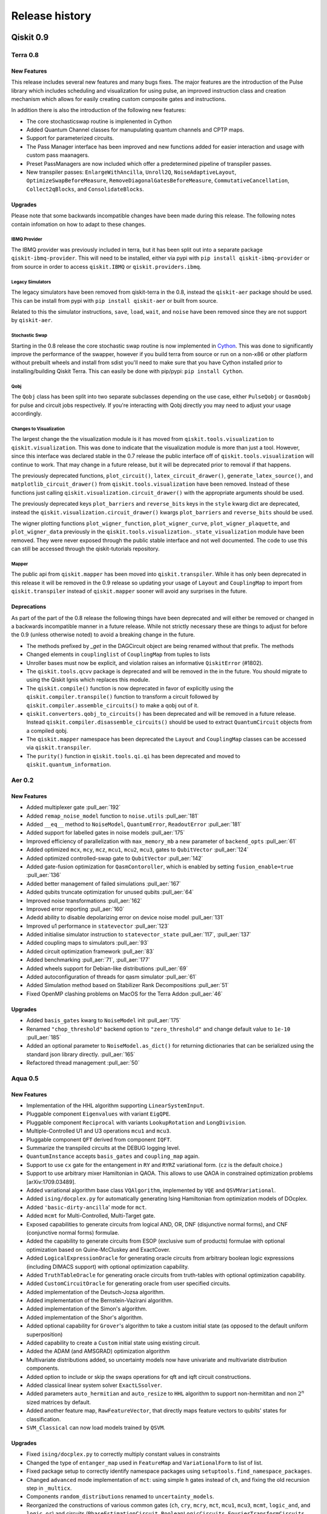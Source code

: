 Release history
===============

Qiskit 0.9
----------

Terra 0.8
~~~~~~~~~

New Features
^^^^^^^^^^^^

This release includes several new features and many bugs fixes. The major
features are the introduction of the Pulse library which includes scheduling
and visualization for using pulse, an improved instruction class and creation
mechanism which allows for easily creating custom composite gates and
instructions.

In addition there is also the introduction of the following new features:

* The core stochasticswap routine is implenented in Cython
* Added Quantum Channel classes for manupulating quantum channels and CPTP
  maps.
* Support for parameterized circuits.
* The Pass Manager interface has been improved and new functions added for
  easier interaction and usage with custom pass maanagers.
* Preset PassManagers are now included which offer a predetermined pipeline of
  transpiler passes.
* New transpiler passes: ``EnlargeWithAncilla``, ``Unroll2Q``,
  ``NoiseAdaptiveLayout``, ``OptimizeSwapBeforeMeasure``,
  ``RemoveDiagonalGatesBeforeMeasure``, ``CommutativeCancellation``,
  ``Collect2qBlocks``, and ``ConsolidateBlocks``.

Upgrades
^^^^^^^^

Please note that some backwards incompatible changes have been made during this
release. The following notes contain infomation on how to adapt to these
changes.

IBMQ Provider
"""""""""""""

The IBMQ provider was previously included in terra, but it has been split out
into a separate package ``qiskit-ibmq-provider``. This will need to be
installed, either via pypi with ``pip install qiskit-ibmq-provider`` or from
source in order to access ``qiskit.IBMQ`` or ``qiskit.providers.ibmq``.

Legacy Simulators
"""""""""""""""""

The legacy simulators have been removed from qiskit-terra in the 0.8, instead
the ``qiskit-aer`` package should be used. This can be install from pypi with
``pip install qiskit-aer`` or built from source.

Related to this the simulator instructions, ``save``, ``load``, ``wait``, and
``noise`` have been removed since they are not support by ``qiskit-aer``.

Stochastic Swap
"""""""""""""""

Starting in the 0.8 release the core stochastic swap routine is now implemented
in `Cython`_. This was done to significantly improve the performance of the
swapper, however if you build terra from source or run on a non-x86 or other
platform without prebuilt wheels and install from sdist you'll need to make
sure that you have Cython installed prior to installing/building Qiskit Terra.
This can easily be done with pip/pypi: ``pip install Cython``.

.. _Cython: https://cython.org/

Qobj
""""

The ``Qobj`` class has been split into two separate subclasses depending on the
use case, either ``PulseQobj`` or ``QasmQobj`` for pulse and circuit jobs
respectively. If you're interacting with Qobj directly you may need to adjust
your usage accordingly.

Changes to Visualization
""""""""""""""""""""""""

The largest change the the visualization module is it has moved from
``qiskit.tools.visualization`` to ``qiskit.visualization``. This was done to
indicate that the visualization module is more than just a tool. However, since
this interface was declared stable in the 0.7 release the public interface off
of ``qiskit.tools.visualization`` will continue to work. That may change in a
future release, but it will be deprecated prior to removal if that happens.

The previously deprecated functions, ``plot_circuit()``,
``latex_circuit_drawer()``, ``generate_latex_source()``, and
``matplotlib_circuit_drawer()`` from ``qiskit.tools.visualization`` have been
removed. Instead of these functions just calling
``qiskit.visualization.circuit_drawer()`` with the appropriate arguments should
be used.

The previously deprecated keys ``plot_barriers`` and ``reverse_bits`` keys in
the ``style`` kwarg dict are deprecated, instead the
``qiskit.visualization.circuit_drawer()`` kwargs ``plot_barriers`` and
``reverse_bits`` should be used.

The wigner plotting functions ``plot_wigner_function``, ``plot_wigner_curve``,
``plot_wigner_plaquette``, and ``plot_wigner_data`` previously in the
``qiskit.tools.visualization._state_visualization`` module have been removed.
They were never exposed through the public stable interface and not well
documented. The code to use this can still be accessed through the
qiskit-tutorials repository.

Mapper
""""""

The public api from ``qiskit.mapper`` has been moved into ``qiskit.transpiler``.
While it has only been deprecated in this release it will be removed in the
0.9 release so updating your usage of ``Layout`` and ``CouplingMap`` to import
from ``qiskit.transpiler`` instead of ``qiskit.mapper`` sooner will avoid any
surprises in the future.


Deprecations
^^^^^^^^^^^^
As part of the part of the 0.8 release the following things have been
deprecated and will either be removed or changed in a backwards incompatible
manner in a future release. While not strictly necessary these are things to
adjust for before the 0.9 (unless otherwise noted) to avoid a breaking change
in the future.

* The methods prefixed by `_get` in the DAGCircuit object are being renamed
  without that prefix. The methods
* Changed elements in ``couplinglist`` of ``CouplingMap`` from tuples to lists
* Unroller bases must now be explicit, and violation raises an informative
  ``QiskitError`` (#1802).
* The ``qiskit.tools.qcvv`` package is deprecated and will be removed in the in
  the future. You should migrate to using the Qiskit Ignis which replaces this
  module.
* The ``qiskit.compile()`` function is now deprecated in favor of explicitly
  using the ``qiskit.compiler.transpile()`` function to transform a circuit
  followed by ``qiskit.compiler.assemble_circuits()`` to make a qobj out of
  it.
* ``qiskit.converters.qobj_to_circuits()`` has been deprecated and will be
  removed in a future release. Instead
  ``qiskit.compiler.disassemble_circuits()`` should be used to extract
  ``QuantumCircuit`` objects from a compiled qobj.
* The ``qiskit.mapper`` namespace has been deprecated the ``Layout`` and
  ``CouplingMap`` classes can be accessed via ``qiskit.transpiler``.
* The ``purity()`` function in ``qiskit.tools.qi.qi`` has been deprecated and
  moved to ``qiskit.quantum_information``.



Aer 0.2
~~~~~~~

New Features
^^^^^^^^^^^^

* Added multiplexer gate :pull_aer:`192`
* Added ``remap_noise_model`` function to ``noise.utils`` :pull_aer:`181`
* Added ``__eq__`` method to ``NoiseModel``, ``QuantumError``, ``ReadoutError``
  :pull_aer:`181`
* Added support for labelled gates in noise models :pull_aer:`175`
* Improved efficiency of parallelization with ``max_memory_mb`` a new parameter
  of ``backend_opts`` :pull_aer:`61`
* Added optimized ``mcx``, ``mcy``, ``mcz``, ``mcu1``, ``mcu2``, ``mcu3``, gates
  to ``QubitVector`` :pull_aer:`124`
* Added optimized controlled-swap gate to ``QubitVector`` :pull_aer:`142`
* Added gate-fusion optimization for ``QasmContoroller``, which is enabled by
  setting ``fusion_enable=true`` :pull_aer:`136`
* Added better management of failed simulations :pull_aer:`167`
* Added qubits truncate optimization for unused qubits :pull_aer:`64`
* Improved noise transformations :pull_aer:`162`
* Improved error reporting :pull_aer:`160`
* Adedd ability to disable depolarizing error on device noise model
  :pull_aer:`131`
* Improved u1 performance in ``statevector`` :pull_aer:`123`
* Added initialise simulator instruction to ``statevector_state``
  :pull_aer:`117`,  :pull_aer:`137`
* Added coupling maps to simulators :pull_aer:`93`
* Added circuit optimization framework :pull_aer:`83`
* Added benchmarking :pull_aer:`71`, :pull_aer:`177`
* Added wheels support for Debian-like distributions :pull_aer:`69`
* Added autoconfiguration of threads for qasm simulator :pull_aer:`61`
* Added Simulation method based on Stabilizer Rank Decompositions :pull_aer:`51`
* Fixed OpenMP clashing problems on MacOS for the Terra Addon :pull_aer:`46`



Upgrades
^^^^^^^^

* Added ``basis_gates`` kwarg to ``NoiseModel`` init :pull_aer:`175`
* Renamed ``"chop_threshold"`` backend option to ``"zero_threshold"`` and change
  default value to ``1e-10`` :pull_aer:`185`
* Added an optional parameter to ``NoiseModel.as_dict()`` for returning
  dictionaries that can be serialized using the standard json library directly.
  :pull_aer:`165`
* Refactored thread management :pull_aer:`50`





Aqua 0.5
~~~~~~~~

New Features
^^^^^^^^^^^^

* Implementation of the HHL algorithm supporting ``LinearSystemInput``.
* Pluggable component ``Eigenvalues`` with variant ``EigQPE``.
* Pluggable component ``Reciprocal`` with variants ``LookupRotation`` and
  ``LongDivision``.
* Multiple-Controlled U1 and U3 operations ``mcu1`` and ``mcu3``.
* Pluggable component ``QFT`` derived from component ``IQFT``.
* Summarize the transpiled circuits at the DEBUG logging level.
* ``QuantumInstance`` accepts ``basis_gates`` and ``coupling_map`` again.
* Support to use ``cx`` gate for the entangement in ``RY`` and ``RYRZ``
  variational form. (``cz`` is the default choice.)
* Support to use arbitrary mixer Hamiltonian in QAOA. This allows to use QAOA
  in constrained optimization problems [arXiv:1709.03489].
* Added variational algorithm base class ``VQAlgorithm``, implemented by
  ``VQE`` and ``QSVMVariational``.
* Added ``ising/docplex.py`` for automatically generating Ising Hamiltonian
  from optimization models of DOcplex.
* Added ``'basic-dirty-ancilla``' mode for ``mct``.
* Added ``mcmt`` for Multi-Controlled, Multi-Target gate.
* Exposed capabilities to generate circuits from logical AND, OR, DNF
  (disjunctive normal forms), and CNF (conjunctive normal forms) formulae.
* Added the capability to generate circuits from ESOP (exclusive sum of
  products) formulae with optional optimization based on Quine-McCluskey and ExactCover.
* Added ``LogicalExpressionOracle`` for generating oracle circuits from
  arbitrary boolean logic expressions (including DIMACS support) with optional
  optimization capability.
* Added ``TruthTableOracle`` for generating oracle circuits from truth-tables
  with optional optimization capability.
* Added ``CustomCircuitOracle`` for generating oracle from user specified
  circuits.
* Added implementation of the Deutsch-Jozsa algorithm.
* Added implementation of the Bernstein-Vazirani algorithm.
* Added implementation of the Simon's algorithm.
* Added implementation of the Shor's algorithm.
* Added optional capability for ``Grover``'s algorithm to take a custom
  initial state (as opposed to the default uniform superposition)
* Added capability to create a ``Custom`` initial state using existing
  circuit.
* Added the ADAM (and AMSGRAD) optimization algorithm
* Multivariate distributions added, so uncertainty models now have univariate
  and multivariate distribution components.
* Added option to include or skip the swaps operations for qft and iqft
  circuit constructions.
* Added classical linear system solver ``ExactLSsolver``.
* Added parameters ``auto_hermitian`` and ``auto_resize`` to ``HHL`` algorithm
  to support non-hermititan and non :math:`2^n` sized matrices by default.
* Added another feature map, ``RawFeatureVector``, that directly maps feature
  vectors to qubits' states for classification.
* ``SVM_Classical`` can now load models trained by ``QSVM``.

Upgrades
^^^^^^^^

* Fixed ``ising/docplex.py`` to correctly multiply constant values in constraints
* Changed the type of ``entanger_map`` used in ``FeatureMap`` and ``VariationalForm`` to
  list of list.
* Fixed package setup to correctly identify namespace packages using
  ``setuptools.find_namespace_packages``.
* Changed ``advanced`` mode implementation of ``mct``: using simple ``h`` gates instead
  of ``ch``, and fixing the old recursion step in ``_multicx``.
* Components ``random_distributions`` renamed to ``uncertainty_models``.
* Reorganized the constructions of various common gates (``ch``, ``cry``, ``mcry``, ``mct``,
  ``mcu1``, ``mcu3``, ``mcmt``, ``logic_and``, and ``logic_or``) and circuits
  (``PhaseEstimationCircuit``, ``BooleanLogicCircuits``, ``FourierTransformCircuits``,
  and ``StateVectorCircuits``) under the ``circuits`` directory.
* Renamed the algorithm ``QSVMVariational`` to ``VQC``, which stands for Variational
  Quantum Classifier.
* Renamed the algorithm ``QSVMKernel`` to ``QSVM``.
* Renamed the class ``SVMInput`` to ``ClassificationInput``.
* Renamed problem type ``'svm_classification'`` to ``'classification'``


Deprecations
^^^^^^^^^^^^

* ``QuantumInstance`` does not take ``memory`` anymore.
* Moved Command line and GUI interfaces to separate repo
  (``qiskit_aqua_uis``).
* Removed the ``SAT``-specific oracle (now supported by
  ``LogicalExpressionOracle``).







Qiskit 0.8
----------

In Qiskit 0.8 we introduced the Qiskit Ignis element. It also includes the
Qiskit Terra element 0.7.1 release which contains a bug fix for the BasicAer
Python simulator.


Qiskit 0.7
----------

In Qiskit 0.7 we introduced Qiskit Aer and combined it with Terra

Terra 0.7
~~~~~~~~~

New Features
^^^^^^^^^^^^

This release includes several new features and many bug fixes. With this
release the interfaces for circuit diagram, histogram, bloch vectors,
and state visualizations are declared stable. Additionally, this release includes a
defined and standardized bit order/endianness throughout all aspects of Qiskit.
These are all declared as stable interfaces in this release which won't have
breaking changes made moving forward, unless there is appropriate and lengthy
deprecation periods warning of any coming changes.

There is also the introduction of the following new features:

* A new ASCII art circuit drawing output mode
* A new circuit drawing interface off of QuantumCircuit objects. Now you can
  call ``circuit.draw()`` or ``print(circuit)`` and render a drawing of
  the circuit.
* A visualizer for drawing the DAG representation of a circuit
* A new quantum state plot type for hinton diagrams in the local matplotlib
  based state plots.
* 2 new constructor methods off the ``QuantumCircuit`` class
  ``from_qasm_str()`` and ``from_qasm_file()`` which let you easily create a
  circuit object from OpenQASM.
* A new function ``plot_bloch_multivector()`` to plot Bloch vectors from a
  tensored state vector or density matrix
* Per-shot measurement results are available in simulators and select devices.
  These can be accessed by setting the ``memory`` kwarg to ``True`` when
  calling ``compile()`` or ``execute()`` and then accessed using the
  ``get_memory()`` method on the ``Result`` object.
* A ``qiskit.quantum_info`` module with revamped Pauli objects and methods for
  working with quantum states.
* New transpile passes for circuit analysis and transformation:
  CommutationAnalysis, CommutationTransformation, CXCancellation, Decompose,
  Unroll, Optimize1QGates, CheckMap, CXDirection, BarrierBeforeFinalMeasurements
* New alternative swap mapper passes in the transpiler:
  BasicSwap, LookaheadSwap, StochasticSwap
* More advanced transpiler infrastructure with support for analysis passes,
  transformation passes, a global property_set for the pass manager, and
  repeat-until control of passes.


Upgrades
^^^^^^^^

Please note that some backwards-incompatible changes have been made during this
release. The following notes contain information on how to adapt to these
changes.

Changes to Result objects
"""""""""""""""""""""""""

As part of the rewrite of the Results object to be more consistent and a
stable interface moving forward a few changes have been made to how you access
the data stored in the result object. First the ``get_data()`` method has been
renamed to just ``data()``. Accompanying that change is a change in the data
format returned by the function. It is now returning the raw data from the
backends instead of doing any post-processing. For example, in previous
versions you could call::

   result = execute(circuit, backend).result()
   unitary = result.get_data()['unitary']
   print(unitary)

and that would return the unitary matrix like::

   [[1+0j, 0+0.5j], [0-0.5j][-1+0j]]

But now if you call (with the renamed method)::

   result.data()['unitary']

it will return something like::

   [[[1, 0], [0, -0.5]], [[0, -0.5], [-1, 0]]]

To get the post processed results in the same format as before the 0.7 release
you must use the ``get_counts()``, ``get_statevector()``, and ``get_unitary()``
methods on the result object instead of ``get_data()['counts']``,
``get_data()['statevector']``, and ``get_data()['unitary']`` respectively.

Additionally, support for ``len()`` and indexing on a ``Result`` object has
been removed. Instead you should deal with the output from the post processed
methods on the Result objects.

Also, the ``get_snapshot()`` and ``get_snapshots()`` methods from the
``Result`` class have been removed. Instead you can access the snapshots
using ``Result.data()['snapshots']``.


Changes to visualization
""""""""""""""""""""""""

The biggest change made to visualization in the 0.7 release is the removal of
Matplotlib and other visualization dependencies from the project requirements.
This was done to simplify the requirements and configuration required for
installing Qiskit. If you plan to use any visualizations (including all the
jupyter magics) except for the ``text``, ``latex``, and ``latex_source``
output for the circuit drawer you'll you must manually ensure that
the visualization dependencies are installed. You can leverage the optional
requirements to the Qiskit-Terra package to do this::

   pip install qiskit-terra[visualization]

Aside from this there have been changes made to several of the interfaces
as part of the stabilization which may have an impact on existing code.
The first is the the ``basis`` kwarg in the ``circuit_drawer()`` function
is no longer accepted. If you were relying on the ``circuit_drawer()`` to
adjust the basis gates used in drawing a circuit diagram you will have to
do this priort to calling ``circuit_drawer()``. For example::

   from qiskit.tools import visualization
   visualization.circuit_drawer(circuit, basis_gates='x,U,CX')

will have to be adjust to be::

   from qiskit import BasicAer
   from qiskit import transpiler
   from qiskit.tools import visualization
   backend = BasicAer.backend('qasm_simulator')
   draw_circ = transpiler.transpile(circuit, backend, basis_gates='x,U,CX')
   visualization.circuit_drawer(draw_circ)

Moving forward the ``circuit_drawer()`` function will be the sole interface
for circuit drawing in the visualization module. Prior to the 0.7 release there
were several other functions which either used different output backends or
changed the output for drawing circuits. However, all those other functions
have been deprecated and that functionality has been integrated as options
on ``circuit_drawer()``.

For the other visualization functions, ``plot_histogram()`` and
``plot_state()`` there are also a few changes to check when upgrading. First
is the output from these functions has changed, in prior releases these would
interactively show the output visualization. However that has changed to
instead return a ``matplotlib.Figure`` object. This provides much more
flexibility and options to interact with the visualization prior to saving or
showing it. This will require adjustment to how these functions are consumed.
For example, prior to this release when calling::

   plot_histogram(counts)
   plot_state(rho)

would open up new windows (depending on matplotlib backend) to display the
visualization. However starting in the 0.7 you'll have to call ``show()`` on
the output to mirror this behavior. For example::

   plot_histogram(counts).show()
   plot_state(rho).show()

or::

   hist_fig = plot_histogram(counts)
   state_fig = plot_state(rho)
   hist_fig.show()
   state_fig.show()

Note that this is only for when running outside of Jupyter. No adjustment is
required inside a Jupyter environment because Jupyter notebooks natively
understand how to render ``matplotlib.Figure`` objects.

However, returning the Figure object provides additional flexibility for
dealing with the output. For example instead of just showing the figure you
can now directly save it to a file by leveraging the ``savefig()`` method.
For example::

   hist_fig = plot_histogram(counts)
   state_fig = plot_state(rho)
   hist_fig.savefig('histogram.png')
   state_fig.savefig('state_plot.png')

The other key aspect which has changed with these functions is when running
under jupyter. In the 0.6 release ``plot_state()`` and ``plot_histogram()``
when running under jupyter the default behavior was to use the interactive
Javascript plots if the externally hosted Javascript library for rendering
the visualization was reachable over the network. If not it would just use
the matplotlib version. However in the 0.7 release this no longer the case,
and separate functions for the interactive plots, ``iplot_state()`` and
``iplot_histogram()`` are to be used instead. ``plot_state()`` and
``plot_histogram()`` always use the matplotlib versions.

Additionally, starting in this release the ``plot_state()`` function is
deprecated in favor of calling individual methods for each method of plotting
a quantum state. While the ``plot_state()`` function will continue to work
until the 0.9 release, it will emit a warning each time it is used. The

==================================  ========================
Qiskit Terra 0.6                    Qiskit Terra 0.7+
==================================  ========================
plot_state(rho)                     plot_state_city(rho)
plot_state(rho, method='city')      plot_state_city(rho)
plot_state(rho, method='paulivec')  plot_state_paulivec(rho)
plot_state(rho, method='qsphere')   plot_state_qsphere(rho)
plot_state(rho, method='bloch')     plot_bloch_multivector(rho)
plot_state(rho, method='hinton')    plot_state_hinton(rho)
==================================  ========================

The same is true for the interactive JS equivalent, ``iplot_state()``. The
function names are all the same, just with a prepended `i` for each function.
For example, ``iplot_state(rho, method='paulivec')`` is
``iplot_state_paulivec(rho)``.

Changes to Backends
"""""""""""""""""""

With the improvements made in the 0.7 release there are a few things related
to backends to keep in mind when upgrading. The biggest change is the
restructuring of the provider instances in the root  ``qiskit``` namespace.
The ``Aer`` provider is not installed by default and requires the installation
of the ``qiskit-aer`` package. This package contains the new high performance
fully featured simulator. If you installed via ``pip install qiskit`` you'll
already have this installed. The python simulators are now available under
``qiskit.BasicAer`` and the old C++ simulators are available with
``qiskit.LegacySimulators``. This also means that the implicit fallback to
python based simulators when the C++ simulators are not found doesn't exist
anymore. If you ask for a local C++ based simulator backend, and it can't be
found an exception will be raised instead of just using the python simulator
instead.

Additionally the previously deprecation top level functions ``register()`` and
``available_backends()`` have been removed. Also, the deprecated
``backend.parameters()`` and ``backend.calibration()`` methods have been
removed in favor of ``backend.properties()``. You can refer to the 0.6 release
notes section :ref:`backends` for more details on these changes.

The ``backend.jobs()`` and ``backend.retrieve_jobs()`` calls no longer return
results from those jobs. Instead you must call the ``result()`` method on the
returned jobs objects.

Changes to the compiler, transpiler, and unrollers
""""""""""""""""""""""""""""""""""""""""""""""""""

As part of an effort to stabilize the compiler interfaces there have been
several changes to be aware of when leveraging the compiler functions.
First it is important to note that the ``qiskit.transpiler.transpile()``
function now takes a QuantumCircuit object (or a list of them) and returns
a QuantumCircuit object (or a list of them). The DAG processing is done
internally now.

You can also easily switch between circuits, DAGs, and Qobj now using the
functions in ``qiskit.converters``.


Deprecations
^^^^^^^^^^^^

As part of the part of the 0.7 release the following things have been
deprecated and will either be removed or changed in a backwards incompatible
manner in a future release. While not strictly necessary these are things to
adjust for before the next release to avoid a breaking change.

* ``plot_circuit()``, ``latex_circuit_drawer()``, ``generate_latex_source()``,
   and ``matplotlib_circuit_drawer()`` from qiskit.tools.visualization are
   deprecated. Instead the ``circuit_drawer()`` function from the same module
   should be used, there are kwarg options to mirror the functionality of all
   the deprecated functions.
* The current default output of ``circuit_drawer()`` (using latex and falling
   back on python) is deprecated and will be changed to just use the ``text``
   output by default in future releases.
* The `qiskit.wrapper.load_qasm_string()` and `qiskit.wrapper.load_qasm_file()`
  functions are deprecated and the `QuantumCircuit.from_qasm_str()` and
  `QuantumCircuit.from_qasm_file()` constructor methods should be used instead.
* The ``plot_barriers`` and ``reverse_bits`` keys in the ``style`` kwarg dict
  are deprecated, instead the `qiskit.tools.visualization.circuit_drawer()`
  kwargs ``plot_barriers`` and ``reverse_bits`` should be used instead.
* The functions `plot_state()` and `iplot_state()` have been depreciated.
  Instead the functions `plot_state_*()` and `iplot_state_*()` should be
  called for the visualization method required.
* The ``skip_transpiler`` arg has been deprecated from ``compile()`` and
  ``execute()``. Instead you can use the PassManager directly, just set
  the ``pass_manager`` to a blank PassManager object with ``PassManager()``
* The ``transpile_dag()`` function ``format`` kwarg for emitting different
  output formats is deprecated, instead you should convert the default output
  ``DAGCircuit`` object to the desired format.
* The unrollers have been deprecated, moving forward only DAG to DAG unrolling
  will be supported.

Aer 0.1
~~~~~~~

New Features
^^^^^^^^^^^^

Aer provides three simulator backends:
  * ``QasmSimulator``: simulate experiments and return measurement outcomes.
  * ``StatevectorSimulator``: return the final statevector for a quantum circuit acting on the all
    zero state
  * ``UnitarySimulator``: return the unitary matrix for a quantum circuit

``noise`` module: contains advanced noise modeling features for the ``QasmSimulator``
  * ``NoiseModel``, ``QuantumError``, ``ReadoutError`` classes for simulating a Qiskit quantum
    circuit in the presence of errors
  * ``errors`` submodule including functions for generating ``QuantumError`` objects for the
    following types of quantum errors: Kraus, mixed unitary, coherent unitary, Pauli, depolarizing,
    thermal relaxation, amplitude damping, phase damping, combined phase and amplitude damping.
  * ``device`` submodule for automatically generating a noise model based on the
    ``BackendProperties`` of a device

``utils`` module:
  * ``qobj_utils`` provides functions for directly modifying a ``qobj`` to insert special simulator
    instructions not yet supported through the Qiskit Terra API


Qiskit 0.6
----------

Terra 0.6
~~~~~~~~~

New Features
^^^^^^^^^^^^

This release includes a redesign of internal components centered around a new,
formal communication format (`qobj`), along with long awaited features to
improve the user experience as a whole. The highlights, compared to the 0.5
release, are:

* Improvements for inter-operability (based on the `qobj` specification) and
  extensibility (facilities for extending Qiskit with new backends in a
  seamless way).
* New options for handling credentials and authentication for the IBM Q
  backends, aimed at simplifying the process and supporting automatic loading
  of user credentials.
* A revamp of the visualization utilities: stylish interactive visualizations
  are now available for Jupyter users, along with refinements for the circuit
  drawer (including a matplotlib-based version).
* Performance improvements centered around circuit transpilation: the basis for
  a more flexible and modular architecture have been set, including
  paralellization of the circuit compilation and numerous optimizations.


Upgrades
^^^^^^^^

Please note that some backwards-incompatible changes have been introduced
during this release - the following notes contain information on how to adapt
to the new changes.

Removal of ``QuantumProgram``
"""""""""""""""""""""""""""""

As hinted during the 0.5 release, the deprecation of the  ``QuantumProgram``
class has now been completed and is no longer available, in favor of working
with the individual components (:class:`~qiskit.backends.basejob.BaseJob`,
:class:`~qiskit._quantumcircuit.QuantumCircuit`,
:class:`~qiskit._classicalregister.ClassicalRegister`,
:class:`~qiskit._quantumregister.QuantumRegister`,
:mod:`~qiskit`) directly.

Please check the :ref:`0.5 release notes <quantum-program-0-5>` and the
examples for details about the transition::


  from qiskit import QuantumCircuit, ClassicalRegister, QuantumRegister
  from qiskit import Aer, execute

  q = QuantumRegister(2)
  c = ClassicalRegister(2)
  qc = QuantumCircuit(q, c)

  qc.h(q[0])
  qc.cx(q[0], q[1])
  qc.measure(q, c)

  backend = get_backend('qasm_simulator')

  job_sim = execute(qc, backend)
  sim_result = job_sim.result()

  print("simulation: ", sim_result)
  print(sim_result.get_counts(qc))


IBM Q Authentication and ``Qconfig.py``
"""""""""""""""""""""""""""""""""""""""

The managing of credentials for authenticating when using the IBMQ backends has
been expanded, and there are new options that can be used for convenience:

1. save your credentials in disk once, and automatically load them in future
   sessions. This provides a one-off mechanism::

     from qiskit import IBMQ
     IBQM.save_account('MY_API_TOKEN', 'MY_API_URL')

   afterwards, your credentials can be automatically loaded from disk by invoking
   :meth:`~qiskit.backends.ibmq.ibmqprovider.IBMQ.load_accounts`::

     from qiskit import IBMQ
     IBMQ.load_accounts()

   or you can load only specific accounts if you only want to use those in a session::

     IBMQ.load_accounts(project='MY_PROJECT')

2. use environment variables. If ``QE_TOKEN`` and ``QE_URL`` is set, the
   ``IBMQ.load_accounts()`` call will automatically load the credentials from
   them.

Additionally, the previous method of having a ``Qconfig.py`` file in the
program folder and passing the credentials explicitly is still supported.


.. _backends:

Working with backends
"""""""""""""""""""""

A new mechanism has been introduced in Terra 0.6 as the recommended way for
obtaining a backend, allowing for more powerful and unified filtering and
integrated with the new credentials system. The previous top-level methods
:meth:`~qiskit.wrapper._wrapper.register`,
:meth:`~qiskit.wrapper._wrapper.available_backends` and
:meth:`~qiskit.wrapper._wrapper.get_backend` are still supported, but will
deprecated in upcoming versions in favor of using the `qiskit.IBMQ` and
`qiskit.Aer` objects directly, which allow for more complex filtering.

For example, to list and use a local backend::

  from qiskit import Aer

  all_local_backends = Aer.backends(local=True)  # returns a list of instances
  qasm_simulator = Aer.backends('qasm_simulator')

And for listing and using remote backends::

  from qiskit import IBMQ

  IBMQ.enable_account('MY_API_TOKEN')
  5_qubit_devices = IBMQ.backends(simulator=True, n_qubits=5)
  ibmqx4 = IBMQ.get_backend('ibmqx4')

Please note as well that the names of the local simulators have been
simplified. The previous names can still be used, but it is encouraged to use
the new, shorter names:

=============================  ========================
Qiskit Terra 0.5               Qiskit Terra 0.6
=============================  ========================
'local_qasm_simulator'         'qasm_simulator'
'local_statevector_simulator'  'statevector_simulator'
'local_unitary_simulator_py'   'unitary_simulator'
=============================  ========================


Backend and Job API changes
"""""""""""""""""""""""""""

* Jobs submitted to IBM Q backends have improved capabilities. It is possible
  to cancel them and replenish credits (``job.cancel()``), and to retrieve
  previous jobs executed on a specific backend either by job id
  (``backend.retrieve_job(job_id)``) or in batch of latest jobs
  (``backend.jobs(limit)``)

* Properties for checking each individual job status (``queued``, ``running``,
  ``validating``, ``done`` and ``cancelled``) no longer exist. If you
  want to check the job status, use the identity comparison against
  ``job.status``::

    from qiskit.backends import JobStatus

    job = execute(circuit, backend)
    if job.status() is JobStatus.RUNNING:
        handle_job(job)

Please consult the new documentation of the
:class:`~qiskit.backends.ibmq.ibmqjob.IBMQJob` class to get further insight
in how to use the simplified API.

* A number of members of :class:`~qiskit.backends.basebackend.BaseBackend`
  and :class:`~qiskit.backends.basejob.BaseJob` are no longer properties,
  but methods, and as a result they need to be invoked as functions.

=====================  ========================
Qiskit Terra 0.5       Qiskit Terra 0.6
=====================  ========================
backend.name           backend.name()
backend.status         backend.status()
backend.configuration  backend.configuration()
backend.calibration    backend.properties()
backend.parameters     backend.jobs()
                       backend.retrieve_job(job_id)
job.status             job.status()
job.cancelled          job.queue_position()
job.running            job.cancel()
job.queued
job.done
=====================  ========================


Better Jupyter tools
""""""""""""""""""""

The new release contains improvements to the user experience while using
Jupyter notebooks.

First, new interactive visualizations of counts histograms and quantum states
are provided:
:meth:`~qiskit.tools.visualization.plot_histogram` and
:meth:`~qiskit.tools.visualization.plot_state`.
These methods will default to the new interactive kind when the environment
is Jupyter and internet connection exists.

Secondly, the new release provides Jupyter cell magics for keeping track of
the progress of your code. Use ``%%qiskit_job_status`` to keep track of the
status of submitted jobs to IBMQ backends. Use ``%%qiskit_progress_bar`` to
keep track of the progress of compilation/execution.


Qiskit 0.5
----------

Terra 0.5
~~~~~~~~~

New Features
^^^^^^^^^^^^

This release brings a number of improvements to Qiskit, both for the user
experience and under the hood. Please refer to the full changelog for a
detailed description of the changes - the highlights are:

* new ``statevector`` :mod:`simulators <qiskit.backends.local>` and feature and
  performance improvements to the existing ones (in particular to the C++
  simulator), along with a reorganization of how to work with backends focused
  on extensibility and flexibility (using aliases and backend providers).
* reorganization of the asynchronous features, providing a friendlier interface
  for running jobs asynchronously via :class:`Job` instances.
* numerous improvements and fixes throughout the Terra as a whole, both for
  convenience of the users (such as allowing anonymous registers) and for
  enhanced functionality (such as improved plotting of circuits).


Upgrades
^^^^^^^^

Please note that several backwards-incompatible changes have been introduced
during this release as a result of the ongoing development. While some of these
features will continue to be supported during a period of time before being
fully deprecated, it is recommended to update your programs in order to prepare
for the new versions and take advantage of the new functionality.

.. _quantum-program-0-5:


``QuantumProgram`` changes
""""""""""""""""""""""""""

Several methods of the :class:`~qiskit.QuantumProgram` class are on their way
to being deprecated:

* methods for interacting **with the backends and the API**:

  The recommended way for opening a connection to the IBMQ API and for using
  the backends is through the
  top-level functions directly instead of
  the ``QuantumProgram`` methods. In particular, the
  :func:`qiskit.register` method provides the equivalent of the previous
  :func:`qiskit.QuantumProgram.set_api` call. In a similar vein, there is a new
  :func:`qiskit.available_backends`, :func:`qiskit.get_backend` and related
  functions for querying the available backends directly. For example, the
  following snippet for version 0.4::

    from qiskit import QuantumProgram

    quantum_program = QuantumProgram()
    quantum_program.set_api(token, url)
    backends = quantum_program.available_backends()
    print(quantum_program.get_backend_status('ibmqx4')

  would be equivalent to the following snippet for version 0.5::

    from qiskit import register, available_backends, get_backend

    register(token, url)
    backends = available_backends()
    backend = get_backend('ibmqx4')
    print(backend.status)

* methods for **compiling and executing programs**:

  The :ref:`top-level functions <qiskit_top_level_functions>` now also provide
  equivalents for the :func:`qiskit.QuantumProgram.compile` and
  :func:`qiskit.QuantumProgram.execute` methods. For example, the following
  snippet from version 0.4::

    quantum_program.execute(circuit, args, ...)

  would be equivalent to the following snippet for version 0.5::

    from qiskit import execute

    execute(circuit, args, ...)

In general, from version 0.5 onwards we encourage to try to make use of the
individual objects and classes directly instead of relying on
``QuantumProgram``. For example, a :class:`~qiskit.QuantumCircuit` can be
instantiated and constructed by appending :class:`~qiskit.QuantumRegister`,
:class:`~qiskit.ClassicalRegister`, and gates directly. Please check the
update example in the Quickstart section, or the
``using_qiskit_core_level_0.py`` and ``using_qiskit_core_level_1.py``
examples on the main repository.

Backend name changes
""""""""""""""""""""

In order to provide a more extensible framework for backends, there have been
some design changes accordingly:

* **local simulator names**

  The names of the local simulators have been homogenized in order to follow
  the same pattern: ``PROVIDERNAME_TYPE_simulator_LANGUAGEORPROJECT`` -
  for example, the C++ simulator previously named ``local_qiskit_simulator``
  is now ``local_qasm_simulator_cpp``. An overview of the current
  simulators:

  * ``QASM`` simulator is supposed to be like an experiment. You apply a
    circuit on some qubits, and observe measurement results - and you repeat
    for many shots to get a histogram of counts via ``result.get_counts()``.
  * ``Statevector`` simulator is to get the full statevector (:math:`2^n`
    amplitudes) after evolving the zero state through the circuit, and can be
    obtained via ``result.get_statevector()``.
  * ``Unitary`` simulator is to get the unitary matrix equivalent of the
    circuit, returned via ``result.get_unitary()``.
  * In addition, you can get intermediate states from a simulator by applying
    a ``snapshot(slot)`` instruction at various spots in the circuit. This will
    save the current state of the simulator in a given slot, which can later
    be retrieved via ``result.get_snapshot(slot)``.

* **backend aliases**:

  The SDK now provides an "alias" system that allows for automatically using
  the most performant simulator of a specific type, if it is available in your
  system. For example, with the following snippet::

    from qiskit import get_backend

    backend = get_backend('local_statevector_simulator')

  the backend will be the C++ statevector simulator if available, falling
  back to the Python statevector simulator if not present.

More flexible names and parameters
""""""""""""""""""""""""""""""""""

Several functions of the SDK have been made more flexible and user-friendly:

* **automatic circuit and register names**

  :class:`qiskit.ClassicalRegister`, :class:`qiskit.QuantumRegister` and
  :class:`qiskit.QuantumCircuit` can now be instantiated without explicitly
  giving them a name - a new autonaming feature will automatically assign them
  an identifier::

    q = QuantumRegister(2)

  Please note as well that the order of the parameters have been swapped
  ``QuantumRegister(size, name)``.

* **methods accepting names or instances**

  In combination with the autonaming changes, several methods such as
  :func:`qiskit.Result.get_data` now accept both names and instances for
  convenience. For example, when retrieving the results for a job that has a
  single circuit such as::

    qc = QuantumCircuit(..., name='my_circuit')
    job = execute(qc, ...)
    result = job.result()

  The following calls are equivalent::

    data = result.get_data('my_circuit')
    data = result.get_data(qc)
    data = result.get_data()
